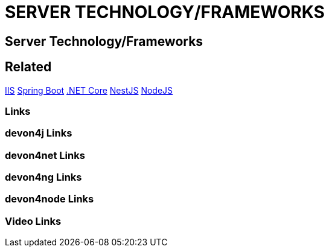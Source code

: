 = SERVER TECHNOLOGY/FRAMEWORKS

[.directory]
== Server Technology/Frameworks

[.links-to-files]
== Related
<<iis.html#, IIS>>
<<spring-boot.html#, Spring Boot>>
<<net-core.html#, .NET Core>>
<<nestjs.html#, NestJS>>
<<nodejs.html#, NodeJS>>

[.common-links]
=== Links

[.devon4j-links]
=== devon4j Links

[.devon4net-links]
=== devon4net Links

[.devon4ng-links]
=== devon4ng Links

[.devon4node-links]
=== devon4node Links

[.videos-links]
=== Video Links

